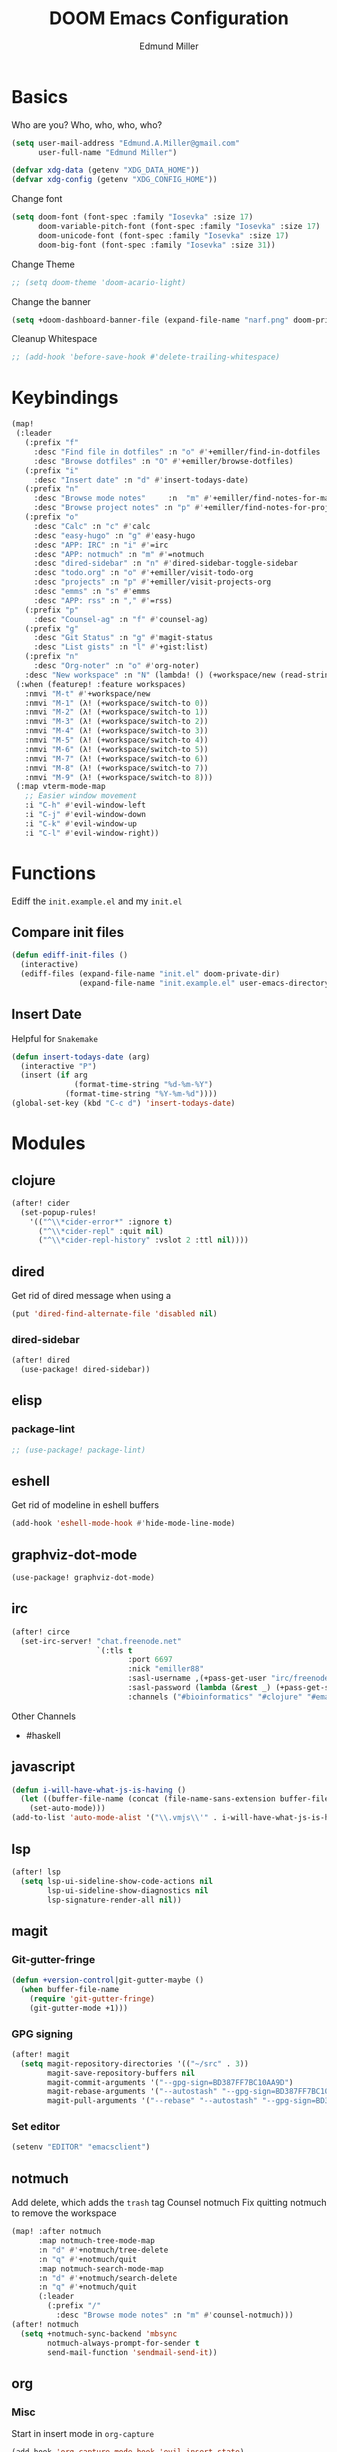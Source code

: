 #+TITLE: DOOM Emacs Configuration
#+AUTHOR: Edmund Miller
* Basics
Who are you?
Who, who, who, who?
#+BEGIN_SRC emacs-lisp
(setq user-mail-address "Edmund.A.Miller@gmail.com"
      user-full-name "Edmund Miller")
#+END_SRC
#+BEGIN_SRC emacs-lisp
(defvar xdg-data (getenv "XDG_DATA_HOME"))
(defvar xdg-config (getenv "XDG_CONFIG_HOME"))
#+END_SRC
Change font
#+BEGIN_SRC emacs-lisp
(setq doom-font (font-spec :family "Iosevka" :size 17)
      doom-variable-pitch-font (font-spec :family "Iosevka" :size 17)
      doom-unicode-font (font-spec :family "Iosevka" :size 17)
      doom-big-font (font-spec :family "Iosevka" :size 31))
#+END_SRC
Change Theme
#+BEGIN_SRC emacs-lisp
;; (setq doom-theme 'doom-acario-light)
#+END_SRC
Change the banner
#+BEGIN_SRC emacs-lisp
(setq +doom-dashboard-banner-file (expand-file-name "narf.png" doom-private-dir))
#+END_SRC
Cleanup Whitespace
#+BEGIN_SRC emacs-lisp
;; (add-hook 'before-save-hook #'delete-trailing-whitespace)
#+END_SRC
* Keybindings
#+BEGIN_SRC emacs-lisp
(map!
 (:leader
   (:prefix "f"
     :desc "Find file in dotfiles" :n "o" #'+emiller/find-in-dotfiles
     :desc "Browse dotfiles" :n "O" #'+emiller/browse-dotfiles)
   (:prefix "i"
     :desc "Insert date" :n "d" #'insert-todays-date)
   (:prefix "n"
     :desc "Browse mode notes"     :n  "m" #'+emiller/find-notes-for-major-mode
     :desc "Browse project notes" :n "p" #'+emiller/find-notes-for-project)
   (:prefix "o"
     :desc "Calc" :n "c" #'calc
     :desc "easy-hugo" :n "g" #'easy-hugo
     :desc "APP: IRC" :n "i" #'=irc
     :desc "APP: notmuch" :n "m" #'=notmuch
     :desc "dired-sidebar" :n "n" #'dired-sidebar-toggle-sidebar
     :desc "todo.org" :n "o" #'+emiller/visit-todo-org
     :desc "projects" :n "p" #'+emiller/visit-projects-org
     :desc "emms" :n "s" #'emms
     :desc "APP: rss" :n "," #'=rss)
   (:prefix "p"
     :desc "Counsel-ag" :n "f" #'counsel-ag)
   (:prefix "g"
     :desc "Git Status" :n "g" #'magit-status
     :desc "List gists" :n "l" #'+gist:list)
   (:prefix "n"
     :desc "Org-noter" :n "o" #'org-noter)
   :desc "New workspace" :n "N" (lambda! () (+workspace/new (read-string "Enter workspace name: "))))
 (:when (featurep! :feature workspaces)
   :nmvi "M-t" #'+workspace/new
   :nmvi "M-1" (λ! (+workspace/switch-to 0))
   :nmvi "M-2" (λ! (+workspace/switch-to 1))
   :nmvi "M-3" (λ! (+workspace/switch-to 2))
   :nmvi "M-4" (λ! (+workspace/switch-to 3))
   :nmvi "M-5" (λ! (+workspace/switch-to 4))
   :nmvi "M-6" (λ! (+workspace/switch-to 5))
   :nmvi "M-7" (λ! (+workspace/switch-to 6))
   :nmvi "M-8" (λ! (+workspace/switch-to 7))
   :nmvi "M-9" (λ! (+workspace/switch-to 8)))
 (:map vterm-mode-map
   ;; Easier window movement
   :i "C-h" #'evil-window-left
   :i "C-j" #'evil-window-down
   :i "C-k" #'evil-window-up
   :i "C-l" #'evil-window-right))
#+END_SRC
* Functions
Ediff the ~init.example.el~ and my ~init.el~
** Compare init files
#+BEGIN_SRC emacs-lisp
(defun ediff-init-files ()
  (interactive)
  (ediff-files (expand-file-name "init.el" doom-private-dir)
               (expand-file-name "init.example.el" user-emacs-directory)))
#+END_SRC
** Insert Date
Helpful for ~Snakemake~
#+BEGIN_SRC emacs-lisp
(defun insert-todays-date (arg)
  (interactive "P")
  (insert (if arg
              (format-time-string "%d-%m-%Y")
            (format-time-string "%Y-%m-%d"))))
(global-set-key (kbd "C-c d") 'insert-todays-date)
#+END_SRC
* Modules
** clojure
#+BEGIN_SRC emacs-lisp
(after! cider
  (set-popup-rules!
    '(("^\\*cider-error*" :ignore t)
      ("^\\*cider-repl" :quit nil)
      ("^\\*cider-repl-history" :vslot 2 :ttl nil))))
#+END_SRC
** dired
Get rid of dired message when using a
#+BEGIN_SRC emacs-lisp
(put 'dired-find-alternate-file 'disabled nil)
#+END_SRC
*** dired-sidebar
#+BEGIN_SRC emacs-lisp
(after! dired
  (use-package! dired-sidebar))
#+END_SRC
** elisp
*** package-lint
#+BEGIN_SRC emacs-lisp
;; (use-package! package-lint)
#+END_SRC
** eshell
Get rid of modeline in eshell buffers
#+BEGIN_SRC emacs-lisp
(add-hook 'eshell-mode-hook #'hide-mode-line-mode)
#+END_SRC
** graphviz-dot-mode
#+BEGIN_SRC emacs-lisp
(use-package! graphviz-dot-mode)
#+END_SRC
** irc
#+BEGIN_SRC emacs-lisp
(after! circe
  (set-irc-server! "chat.freenode.net"
                   `(:tls t
                          :port 6697
                          :nick "emiller88"
                          :sasl-username ,(+pass-get-user "irc/freenode.net")
                          :sasl-password (lambda (&rest _) (+pass-get-secret "irc/freenode.net"))
                          :channels ("#bioinformatics" "#clojure" "#emacs" "#emacs-circe" "#home-manager" "#nixos" "#nixos-emacs" "#sway" "##rust" "#python" "#pine64"))))
#+END_SRC
Other Channels
- #haskell
** javascript
#+BEGIN_SRC emacs-lisp
(defun i-will-have-what-js-is-having ()
  (let ((buffer-file-name (concat (file-name-sans-extension buffer-file-name) ".js")))
    (set-auto-mode)))
(add-to-list 'auto-mode-alist '("\\.vmjs\\'" . i-will-have-what-js-is-having))
#+END_SRC
** lsp
#+BEGIN_SRC emacs-lisp
(after! lsp
  (setq lsp-ui-sideline-show-code-actions nil
        lsp-ui-sideline-show-diagnostics nil
        lsp-signature-render-all nil))
#+END_SRC
** magit
*** Git-gutter-fringe
#+BEGIN_SRC emacs-lisp
(defun +version-control|git-gutter-maybe ()
  (when buffer-file-name
    (require 'git-gutter-fringe)
    (git-gutter-mode +1)))
#+END_SRC
*** GPG signing
#+BEGIN_SRC emacs-lisp
(after! magit
  (setq magit-repository-directories '(("~/src" . 3))
        magit-save-repository-buffers nil
        magit-commit-arguments '("--gpg-sign=BD387FF7BC10AA9D")
        magit-rebase-arguments '("--autostash" "--gpg-sign=BD387FF7BC10AA9D")
        magit-pull-arguments '("--rebase" "--autostash" "--gpg-sign=BD387FF7BC10AA9D")))
#+END_SRC
*** Set editor
#+BEGIN_SRC emacs-lisp
(setenv "EDITOR" "emacsclient")
#+END_SRC

** notmuch
Add delete, which adds the ~trash~ tag
Counsel notmuch
Fix quitting notmuch to remove the workspace
#+BEGIN_SRC emacs-lisp
(map! :after notmuch
      :map notmuch-tree-mode-map
      :n "d" #'+notmuch/tree-delete
      :n "q" #'+notmuch/quit
      :map notmuch-search-mode-map
      :n "d" #'+notmuch/search-delete
      :n "q" #'+notmuch/quit
      (:leader
        (:prefix "/"
          :desc "Browse mode notes" :n "m" #'counsel-notmuch)))
(after! notmuch
  (setq +notmuch-sync-backend 'mbsync
        notmuch-always-prompt-for-sender t
        send-mail-function 'sendmail-send-it))
#+END_SRC
** org
*** Misc
Start in insert mode in =org-capture=
#+BEGIN_SRC emacs-lisp
(add-hook 'org-capture-mode-hook 'evil-insert-state)
#+END_SRC
Set ~+org-vars~
#+BEGIN_SRC emacs-lisp
(setq org-directory "/home/emiller/sync/org/"
      org-archive-location (concat org-directory "archive/%s::")
      +org-capture-journal-file "deft/journal.org"
      org-ellipsis " ▼ "
      org-bullets-bullet-list '("☰" "☱" "☲" "☳" "☴" "☵" "☶" "☷" "☷" "☷" "☷"))
#+END_SRC
Org export settings
#+BEGIN_SRC emacs-lisp
(after! org
  (setq org-export-with-toc nil))
#+END_SRC
Log time when things get marked as done
#+BEGIN_SRC emacs-lisp
(after! org
  (setq org-log-done 'time))
#+END_SRC
*** Org Capture Templates
#+BEGIN_SRC emacs-lisp
(after! org
  (setq org-capture-templates
        (append
         ;; TODO generalize these with org-directory
         '(("a" "Appointment" entry (file  "~/sync/org/schedule.org" )
            "* %?\n\n%^T\n\n:PROPERTIES:\n\n:END:\n\n")
           ("l" "Lab Entry" entry
            (file+olp+datetree "~/sync/org/deft/lab/notebook.org")
           "* %U %?\n%i\n%a"))
         org-capture-templates)))
#+END_SRC
*** org-agenda-custom
#+BEGIN_SRC emacs-lisp
(after! org
  (setq org-agenda-custom-commands
        '(("c" "Simple agenda view"
           ((tags "PRIORITY=\"A\""
                  ((org-agenda-skip-function '(org-agenda-skip-entry-if 'todo 'done))
                   (org-agenda-overriding-header "High-priority unfinished tasks:")))
            (agenda "" nil)
            (alltodo "")))
          ("g" . "GTD contexts")
          ("ga" "All TODO" alltodo nil
           ((org-agenda-sorting-strategy '(tag-up priority-up))))

          ("gl" "Lab" tags-todo "lab"
           ((org-agenda-sorting-strategy '(priority-up))
            ;; (org-agenda-prefix-format "[ ] %T: ")
            (org-agenda-compact-blocks t)))

          ("gw" "Work" tags-todo "@work"
           ((org-agenda-sorting-strategy '(priority-up))))
          ;; (org-agenda-compact-blocks t)))

          ("gs" "Study Time" tags-todo "@study"
           ((org-agenda-sorting-strategy '(priority-up))))

          ("ge" "Emacs Time" tags-todo "@emacs"))))
#+END_SRC
*** ~Packages~
**** Auto-org-md
#+BEGIN_SRC emacs-lisp
(after! org
  (use-package! auto-org-md))
#+END_SRC
**** deft
#+BEGIN_SRC emacs-lisp
(after! deft
  (setq deft-directory "~/sync/org/deft"
        deft-recursive t))
#+END_SRC
**** Org-clock-csv
#+BEGIN_SRC emacs-lisp
(after! org
  (use-package! org-clock-csv))
#+END_SRC
**** org-gcal
#+BEGIN_SRC emacs-lisp
(use-package! org-gcal
  :config
  (setq org-gcal-client-id "119671856150-j6j4b8hjm1k8d1v2ar39c2g1ifdv8iq9.apps.googleusercontent.com"
        org-gcal-client-secret "KOa_aQ-SsyNkK_K4Y5ePk-k1"
        ;; TODO Generalize
        org-gcal-file-alist '(("Edmund.a.miller@gmail.com" .  "~/sync/org/schedule.org"))))
#+END_SRC
**** Org-noter
#+BEGIN_SRC emacs-lisp
(after! org
  (use-package! org-noter
    :config
    (setq org-noter-notes-search-path '("~/sync/org/deft/noter"))
    (map!
     (:leader
       (:prefix "n"
         :desc "Org-noter-insert" :n "i" #'org-noter-insert-note)))))
#+END_SRC
**** org-ref
#+BEGIN_SRC emacs-lisp
(after! org
  (use-package! org-ref
    :config
    (setq reftex-default-bibliography '("~/sync/reference/references.bib"))

    ;; see org-ref for use of these variables
    (setq org-ref-bibliography-notes "~/sync/reference/ref-notes.org"
          org-ref-default-bibliography '("~/sync/reference/references.bib")
          org-ref-pdf-directory "~/sync/reference/pdf/")))
  ;; (map! :map evil-org-mode
  ;;       (:localleader
  ;;         (:prefix "["
  ;;           :desc "Org-noter-insert" :n "i" #'org-noter-insert-note))))
#+END_SRC
** pretty-code
#+BEGIN_SRC emacs-lisp
(setq +pretty-code-enabled-modes '(emacs-lisp-mode))
#+END_SRC
** reference
#+BEGIN_SRC emacs-lisp
;; TODO Generalize
(setq reftex-default-bibliography '("~/sync/reference/references.bib")
      bibtex-completion-bibliography "~/sync/reference/references.bib" ;the major bibtex file
      bibtex-completion-library-path "~/sync/reference/pdf/" ;the directory to store pdfs
      bibtex-completion-notes-path "~/sync/reference/ref-notes.org" ;the note file for reference notes
      )
#+END_SRC
** rss
*** Keybindings
#+BEGIN_SRC emacs-lisp
(after! elfeed-search
  (map! :map elfeed-search-mode-map
        :localleader
        :n "m" #'my/elfeed-search-view-hydra/body
        :n "s" #'elfeed-toggle-star
        :n "r" #'elfeed-update))
#+END_SRC
*** Set max width
#+BEGIN_SRC emacs-lisp
(after! elfeed
  (setq elfeed-search-title-max-width 120))
#+END_SRC
*** Filter Hydra
**** Macro and function
#+BEGIN_SRC emacs-lisp
(use-package! pretty-hydra)
(cl-defmacro unpackaged/elfeed-search-view-hydra-define (name body views)
  "Define a pretty hydra named NAME with BODY and VIEWS.
VIEWS is a plist: in it, each property is a string which becomes
a column header in the hydra, and each value is a list of lists
in this format: (KEY COMPONENT &optional LABEL).

The KEY is a key sequence passed to `kbd', like \"s\" or \"S
TAB\".  The COMPONENT is an Elfeed filter component, which may
begin with \"+\" or \"=\", and in which spaces are automatically
escaped as required by Elfeed.  The LABEL, if present, is a
string displayed next to the KEY; if absent, COMPONENT is
displayed.

In the resulting hydra, when KEY is pressed, the COMPONENT is
toggled in `elfeed-search-filter'.  It is toggled between three
states: normal, inverse, and absent.  For example, the component
\"+tag\" cycles between three states in the filter: \"+tag\",
\"-tag\", and \"\".  The appropriate inverse prefix is used
according to the component's prefix (i.e. for \"=\", the inverse
is \"~\", and for \"\" (a plain regexp), \"!\" is used).

These special components may be used to read choices from the
Elfeed database with completion and toggle them:

  :complete-age   Completes and sets the age token.
  :complete-feed  Completes and toggles a feed token.
  :complete-tag   Completes and toggles a tag token.
  nil             Sets default filter.

A complete example:

  (unpackaged/elfeed-search-view-hydra-define my/elfeed-search-view-hydra
    (:foreign-keys warn)
    (\"Views\"
     ((\"@\" :complete-age \"Date\")
      (\"d\" nil))
     \"Status\"
     ((\"su\" \"+unread\"))
     \"Feed\"
     ((\"f TAB\" :complete-feed \"Choose\")
      (\"fE\" \"=Planet Emacslife\" \"Planet Emacslife\"))
     \"Tags\"
     ((\"t TAB\" :complete-tag \"Choose\")
      (\"te\" \"+Emacs\"))
     \"\"
     ((\"tn\" \"+news\"))))"
  (declare (indent defun))
  (cl-labels ((escape-spaces (string)
                             ;; Return STRING with spaces escaped with "\s-".  Necessary
                             ;; because Elfeed treats all literal spaces as separating tokens.
                             (replace-regexp-in-string (rx space) "\\s-" string t t)))
    (let* ((completion-fns
            (list (cons :complete-age
                        (lambda ()
                          (interactive)
                          (save-match-data
                            (let* ((date-regexp (rx (group (or bos blank) "@" (1+ digit) (1+ (not blank)))))
                                   (date-tag (when (string-match date-regexp elfeed-search-filter)
                                               (match-string 1 elfeed-search-filter))))
                              (elfeed-search-set-filter
                               (replace-regexp-in-string date-regexp (read-string "Date: " date-tag)
                                                         elfeed-search-filter t t))))))
                  (cons :complete-feed
                        '(concat "=" (replace-regexp-in-string
                                      (rx space) "\\s-"
                                      (->> (hash-table-values elfeed-db-feeds)
                                           (--map (elfeed-meta it :title))
                                           (completing-read "Feed: ")
                                           regexp-quote) t t)))
                  (cons :complete-tag
                        '(concat "+" (completing-read "Tag: " (elfeed-db-get-all-tags))))))
           (body (append '(:title elfeed-search-filter :color pink :hint t :quit-key "q")
                         body))
           (heads (cl-loop for (heading views) on views by #'cddr
                           collect heading
                           collect (cl-loop for (key component label) in views
                                            collect
                                            `(,key
                                              ,(cl-typecase component
                                                 ((and function (not null))
                                                  ;; I don't understand why nil matches
                                                  ;; (or lambda function), but it does,
                                                  ;; so we have to account for it.  See
                                                  ;; (info-lookup-symbol 'cl-typep).
                                                  `(funcall ,component))
                                                 (string
                                                  `(elfeed-search-set-filter
                                                    (unpackaged/elfeed-search-filter-toggle-component
                                                     elfeed-search-filter ,(escape-spaces component))))
                                                 (otherwise
                                                  `(elfeed-search-set-filter
                                                    ,(when component
                                                       `(unpackaged/elfeed-search-filter-toggle-component
                                                         elfeed-search-filter ,component)))))
                                              ,(or label component "Default"))))))
      ;; I am so glad I discovered `cl-sublis'.  I tried several variations of `cl-labels' and
      ;; `cl-macrolet' and `cl-symbol-macrolet', but this is the only way that has worked.
      (setf heads (cl-sublis completion-fns heads))
      `(pretty-hydra-define ,name ,body
                            ,heads))))

(cl-defun unpackaged/elfeed-search-filter-toggle-component (string component)
  "Return STRING (which should be `elfeed-search-filter') having toggled COMPONENT.
Tries to intelligently handle components based on their prefix:
+tag, =feed, regexp."
  (save-match-data
    (cl-labels ((toggle (component +prefix -prefix string)
                        (let ((+pat (rx-to-string `(seq (or bos blank)
                                                        (group ,+prefix ,component)
                                                        (or eos blank))))
                              (-pat (rx-to-string `(seq (group (or bos (1+ blank)) ,-prefix ,component)
                                                        (or eos blank)))))
                          ;; TODO: In newer Emacs versions, the `rx' pattern `literal'
                          ;; evaluates at runtime in `pcase' expressions.
                          (pcase string
                            ((pred (string-match +pat)) (rm (concat -prefix component) string))
                            ((pred (string-match -pat)) (rm "" string))
                            (_ (concat string " " +prefix component)))))
                (rm (new string) (replace-match new t t string 1)))
      (pcase component
        ((rx bos "+" (group (1+ anything)))
         (toggle (match-string 1 component) "+" "-" string))
        ((rx bos "=" (group (1+ anything)))
         (toggle (match-string 1 component) "=" "~" string))
        (_ (toggle component "" "!" string))))))
#+END_SRC
**** hydra
#+BEGIN_SRC emacs-lisp
(unpackaged/elfeed-search-view-hydra-define my/elfeed-search-view-hydra
  (:foreign-keys warn)
  ("Views"
   (("@" :complete-age "Date")
    ("d" nil))
   "Status"
   (("su" "+unread"))
   "Feed"
   (("f TAB" :complete-feed "Choose")
    ("fE" "=Planet Emacslife" "Planet Emacslife"))
   "Tags"
   (("t TAB" :complete-tag "Choose")
    ("te" "+Emacs"))
   ""
   (("tn" "+news"))))
#+END_SRC
** rust
#+BEGIN_SRC emacs-lisp
(setq rustic-lsp-server 'rust-analyzer)
#+END_SRC
** snippet
#+BEGIN_SRC emacs-lisp
(after! yasnippet
  (push (expand-file-name "snippets/" doom-private-dir) yas-snippet-dirs))
#+END_SRC
** solidity
#+BEGIN_SRC emacs-lisp
;; (setq solidity-solc-path "/usr/bin/solc")
(setq flycheck-solidity-solium-soliumrcfile "/home/emiller/sync/.soliumrc.json")
(setq solidity-flycheck-solc-checker-active t)
#+END_SRC
** speed-type

#+BEGIN_SRC emacs-lisp
(use-package! speed-type)
#+END_SRC
** vue
#+BEGIN_SRC emacs-lisp
(add-hook 'web-mode-local-vars-hook #'lsp!)
#+END_SRC
